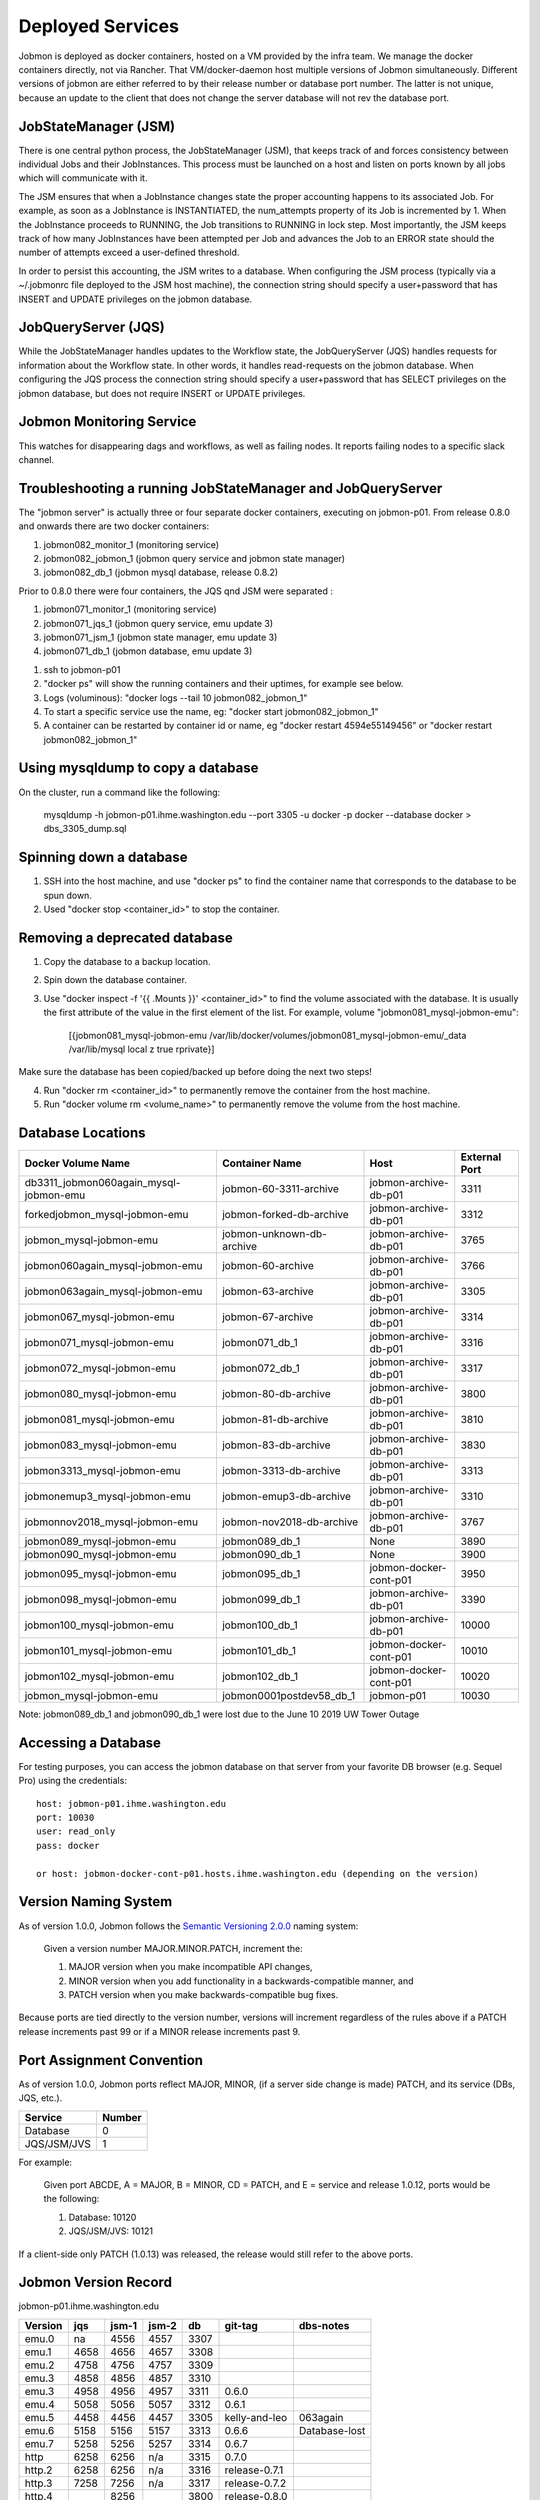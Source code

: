 Deployed Services
#################

Jobmon is deployed as docker containers, hosted on a VM provided by the infra
team. We manage the docker containers directly, not via Rancher.
That VM/docker-daemon host multiple versions of Jobmon simultaneously.
Different versions of jobmon are either referred to by their release number
or database port number. The latter is not unique, because an update to the client
that does not change the server database will not rev the database port.

JobStateManager (JSM)
*********************

There is one central python process, the JobStateManager (JSM), that keeps
track of and forces consistency between individual Jobs and their JobInstances.
This process must be launched on a host and listen on ports known by all jobs
which will communicate with it.

The JSM ensures that when a JobInstance changes state the proper accounting
happens to its associated Job. For example, as soon as a JobInstance is
INSTANTIATED, the num_attempts property of its Job is incremented by 1. When
the JobInstance proceeds to RUNNING, the Job transitions to RUNNING in lock
step. Most importantly, the JSM keeps track of how many JobInstances have
been attempted per Job and advances the Job to an ERROR state should the
number of attempts exceed a user-defined threshold.

In order to persist this accounting, the JSM writes to a database. When
configuring the JSM process (typically via a ~/.jobmonrc file deployed to the
JSM host machine), the connection string should specify a user+password that
has INSERT and UPDATE privileges on the jobmon database.


JobQueryServer (JQS)
********************

While the JobStateManager handles updates to the Workflow state, the
JobQueryServer (JQS) handles requests for information about the Workflow state.
In other words, it handles read-requests on the jobmon database.  When
configuring the JQS process
the connection string should specify a user+password that
has SELECT privileges on the jobmon database, but does not require INSERT or
UPDATE privileges.

Jobmon Monitoring Service
*************************
This watches for disappearing dags  and workflows, as well as failing nodes.
It reports failing nodes to a specific slack channel.


Troubleshooting a running JobStateManager and JobQueryServer
************************************************************

The "jobmon server" is actually three or four separate docker containers,
executing on jobmon-p01.
From release 0.8.0 and onwards there are two docker containers:

1. jobmon082_monitor_1  (monitoring service)
2. jobmon082_jobmon_1  (jobmon query service and jobmon state manager)
3. jobmon082_db_1  (jobmon mysql database, release 0.8.2)

Prior to 0.8.0 there were four containers, the JQS qnd JSM were separated :

1. jobmon071_monitor_1  (monitoring service)
2. jobmon071_jqs_1  (jobmon query service, emu update 3)
3. jobmon071_jsm_1  (jobmon state manager, emu update 3)
4. jobmon071_db_1  (jobmon database, emu update 3)

1. ssh to jobmon-p01
2. "docker ps" will show the running containers and their uptimes, for example see below.
3. Logs (voluminous):  "docker logs --tail 10 jobmon082_jobmon_1"
4. To start a specific service use the name, eg:  "docker start jobmon082_jobmon_1"
5. A container can be restarted by container id or name, eg "docker restart 4594e55149456" or "docker restart jobmon082_jobmon_1"


.. image:: images/docker_ps.png


Using mysqldump to copy a database
**********************************

On the cluster, run a command like the following:

  mysqldump -h jobmon-p01.ihme.washington.edu --port 3305 -u docker -p docker --database docker  > dbs_3305_dump.sql


Spinning down a database
************************

1. SSH into the host machine, and use "docker ps" to find the container name that corresponds to the database to be spun down.
2. Used "docker stop <container_id>" to stop the container.


Removing a deprecated database
******************************

1. Copy the database to a backup location.
2. Spin down the database container.
3. Use "docker inspect -f '{{ .Mounts }}' <container_id>" to find the volume associated with the database. It is usually the first attribute of the value in the first element of the list. For example, volume "jobmon081_mysql-jobmon-emu":

    [{jobmon081_mysql-jobmon-emu /var/lib/docker/volumes/jobmon081_mysql-jobmon-emu/_data /var/lib/mysql local z true rprivate}]

Make sure the database has been copied/backed up before doing the next two steps!

4. Run "docker rm <container_id>" to permanently remove the container from the host machine.
5. Run "docker volume rm <volume_name>" to permanently remove the volume from the host machine.


Database Locations
******************

====================================== ========================= ====================== =============
Docker Volume Name                     Container Name            Host                   External Port
====================================== ========================= ====================== =============
db3311_jobmon060again_mysql-jobmon-emu jobmon-60-3311-archive    jobmon-archive-db-p01  3311
forkedjobmon_mysql-jobmon-emu          jobmon-forked-db-archive  jobmon-archive-db-p01  3312
jobmon_mysql-jobmon-emu                jobmon-unknown-db-archive jobmon-archive-db-p01  3765
jobmon060again_mysql-jobmon-emu        jobmon-60-archive         jobmon-archive-db-p01  3766
jobmon063again_mysql-jobmon-emu        jobmon-63-archive         jobmon-archive-db-p01  3305
jobmon067_mysql-jobmon-emu             jobmon-67-archive         jobmon-archive-db-p01  3314
jobmon071_mysql-jobmon-emu             jobmon071_db_1            jobmon-archive-db-p01  3316
jobmon072_mysql-jobmon-emu             jobmon072_db_1            jobmon-archive-db-p01  3317
jobmon080_mysql-jobmon-emu             jobmon-80-db-archive      jobmon-archive-db-p01  3800
jobmon081_mysql-jobmon-emu             jobmon-81-db-archive      jobmon-archive-db-p01  3810
jobmon083_mysql-jobmon-emu             jobmon-83-db-archive      jobmon-archive-db-p01  3830
jobmon3313_mysql-jobmon-emu            jobmon-3313-db-archive    jobmon-archive-db-p01  3313
jobmonemup3_mysql-jobmon-emu           jobmon-emup3-db-archive   jobmon-archive-db-p01  3310
jobmonnov2018_mysql-jobmon-emu         jobmon-nov2018-db-archive jobmon-archive-db-p01  3767
jobmon089_mysql-jobmon-emu             jobmon089_db_1            None                   3890
jobmon090_mysql-jobmon-emu             jobmon090_db_1            None                   3900
jobmon095_mysql-jobmon-emu             jobmon095_db_1            jobmon-docker-cont-p01 3950
jobmon098_mysql-jobmon-emu             jobmon099_db_1            jobmon-archive-db-p01  3390
jobmon100_mysql-jobmon-emu             jobmon100_db_1            jobmon-archive-db-p01  10000
jobmon101_mysql-jobmon-emu             jobmon101_db_1            jobmon-docker-cont-p01 10010
jobmon102_mysql-jobmon-emu             jobmon102_db_1            jobmon-docker-cont-p01 10020
jobmon_mysql-jobmon-emu                jobmon0001postdev58_db_1  jobmon-p01             10030
====================================== ========================= ====================== =============

Note: jobmon089_db_1 and jobmon090_db_1 were lost due to the June 10 2019 UW Tower Outage

Accessing a Database
********************

For testing purposes, you can access the jobmon database on that server
from your favorite DB browser (e.g. Sequel Pro) using the credentials::

    host: jobmon-p01.ihme.washington.edu
    port: 10030
    user: read_only
    pass: docker

    or host: jobmon-docker-cont-p01.hosts.ihme.washington.edu (depending on the version)


Version Naming System
*********************

As of version 1.0.0, Jobmon follows the `Semantic Versioning 2.0.0`_ naming system:

    Given a version number MAJOR.MINOR.PATCH, increment the:

    1. MAJOR version when you make incompatible API changes,
    2. MINOR version when you add functionality in a backwards-compatible manner, and
    3. PATCH version when you make backwards-compatible bug fixes.

Because ports are tied directly to the version number, versions will increment regardless of the rules above if a PATCH release increments past 99 or if a MINOR release increments past 9.

.. _Semantic Versioning 2.0.0: https://semver.org/

Port Assignment Convention
**************************

As of version 1.0.0, Jobmon ports reflect MAJOR, MINOR, (if a server side change is made) PATCH, and its service (DBs, JQS, etc.).

======================== ======
Service                  Number
======================== ======
Database                 0
JQS/JSM/JVS              1
======================== ======

For example:

    Given port ABCDE, A = MAJOR, B = MINOR, CD = PATCH, and E = service and release 1.0.12, ports would be the following:

    1. Database: 10120
    2. JQS/JSM/JVS: 10121

If a client-side only PATCH (1.0.13) was released, the release would still refer to the above ports.

Jobmon Version Record
*********************

jobmon-p01.ihme.washington.edu

======== ==== ===== ===== ==== ============= ================
Version  jqs  jsm-1 jsm-2 db   git-tag       dbs-notes
======== ==== ===== ===== ==== ============= ================
emu.0    na   4556  4557  3307
emu.1    4658 4656  4657  3308
emu.2    4758 4756  4757  3309
emu.3    4858 4856  4857  3310
emu.3    4958 4956  4957  3311 0.6.0
emu.4    5058 5056  5057  3312 0.6.1
emu.5    4458 4456  4457  3305 kelly-and-leo  063again
emu.6    5158 5156  5157  3313 0.6.6          Database-lost
emu.7    5258 5256  5257  3314 0.6.7
http     6258 6256  n/a   3315 0.7.0
http.2   6258 6256  n/a   3316 release-0.7.1
http.3   7258 7256  n/a   3317 release-0.7.2
http.4        8256        3800 release-0.8.0
http.5        8356        3810 release-0.8.1
http.6        8356        3820 release-0.8.2
http.7        8456        3830 release-0.8.3
======== ==== ===== ===== ==== ============= ================

jobmon-docker-cont-p01.hosts.ihme.washington.edu

========  ==== ===== ===== =====  =============
Version   jqs  jsm-1 jsm-2 db     git-tag
========  ==== ===== ===== =====  =============
http.8         8457        3840   release-0.8.4
http.9         8458        3841   release-0.8.5
http.10        8656        3860   release-0.8.6
http.11        8756        3870   release-0.8.7
http.12        8856        3880   release-0.8.8
http.13        8956        3890   release-0.8.9
http.14        9056        3900   release-0.9.0
http.15        9056        3900   release-0.9.1
http.16        9056        3900   release-0.9.2
http.17        9056        3900   release-0.9.3
http.18        9056        3900   release-0.9.4
http.19        9556        3950   release-0.9.5
http.20        9556        3950   release-0.9.6
http.21        9556        3950   release-0.9.7
http.22        9856        3980   release-0.9.8
http.23        10001       10000  release-1.0.0
http.24        10011       10010  release-1.0.1
http.25        10021       10020  release-1.0.2
http.26        10031       10030  release-1.0.3
========  ==== ===== ===== =====  =============

The port numbers come in pairs, e.g. "3313:3306".
The number on the right of the colon is the port-number inside the container, and never changes.
The port number on the left of the colon is the external port number and must be changed on each release.
See also::
https://docs.docker.com/compose/networking/

Note that Docker does "NATing" (Network Address Translation) so that the
mysql database is listening on port 3306 within its contained, but docker
maps it to a different port externally.

Updates before a new version can be deployed
********************************************
If your most recent commit on master is ready to be deployed, make sure that
the ports have been updated for the new version:

1. To update the ports, make a PR with the port numbers incremented according
to the version control [above] in the following places:

  a. docsource/services.rst
  b. docsource/quickstart.rst
  c. jobmon/models/attributes/constants.py
  d. And do a recursive grep to be sure!   e.g.   ``grep -r 3800 *``

2. Check that the correct host and password information is available in
quickstart.rst and this (services.rst)

Creating a Jenkins build to deploy your new version to the PyPi server
**********************************************************************
1. Tag the most recent commit (that contains updated ports) on stash with the
version that you are going to deploy, tag with the format release-0.8.4 and
make sure that you can see the tag in the stash UI (sometimes tagging through
command line doesn't show up and work properly)

  a. You can tag directly through the stash UI by clicking on the commit and
  adding a tag

2. To check the pypi server to make sure that there is not an existing build of
the version you just tagged you can go to:
http://https://pypi.services.ihme.washington.edu/simple/jobmon/ to see if that the
version is not already present.

3. If the version exists, it can be override by setting the overide_package_on_pypi
Jenkins flag to true.

4. Run a jenkins build setting:

    repo_url: ssh://git@stash.ihme.washington.edu:7999/cc/jobmon.git

    branch: master (or any branch you want to build on)

    python_vers: 3

    skip_tests: True

    qlogin-fair: scicomp-uge-submit-p01-direct

    qlogin: qlogin

    test_mode: False (if set to True, it will use the provided tag; otherwise, it uses the tag in git.)

    existing_db: False (if set to True, please provide the server_user_password)

    slack_token: (our slack token)

    slack_api_url: https://slack.com/api/chat.postMessage

    wf_slack_channel: jobmon-alerts

    node_slack_channel: suspicious_nodes

    jobmon_server_hostname: jobmon-p01

    jobmon_server_sqdn: jobmon-p01.ihme.washington.edu

    jobmon_service_port: (port of this version)

    jobmon_version: 1.0.4 (this only takes effect when test_mode=True)

    reconciliation_interval: 30

    hearbeat_interval: 90

    report_by_buffer: 3.1

    internal_db_host: db

    internal_db_port: 3306

    external_db_host: jobmon-p01.ihme.washington.edu

    external_db_port: (db port of this version)

    jobmon_pass_service_user: (this only takes effect when test_mode=True)

    tag_prefix: release-

    overide_package_on_pypi: true

5. If the build completes successfully, check the docs again to
make sure the new version is up and labelled as expected


Deploying JobStateManager and JobQueryServer
********************************************

To deploy a centralized JobStateManager and JobQueryServer:

1. Make sure you have properly build and deployed to jenkins, then ssh into jobmon-p01.ihme.washington.edu using your svcscicompci ssh key::

    ssh -i ~/.ssh/svcsci_id_rsa svcscicompci@jobmon-p01.ihme.washington.edu

2. cd into ~/tmp
3. Clone the jobmon repo into a new folder within ~/tmp, with a descriptive folder name like jobmon-<version>::

    git clone ssh://git@stash.ihme.washington.edu:7999/cc/jobmon.git new_name

6. Activate the jobmon conda environment:
    source activate jobmon
7. Edit <jobmon root>/jobmon/jobmon.cfg

    a. Fill in the values in [basic values] session.

    b. If creating a new jobmon DB, fill in the values in [new db] session.

    c. If using an existing jobmon DB, fill in the values in [existing db] session.

       Note: to obtain the jobmon_pass_service_user, run::

                  docker exec  -it <container_id> /bin/bash

       then do a::

                  set

8. Under <jobmon root>/jobmon/server/deployment, run::

    python run_server.py

9. Once the server is up, you should see three containers: jobmon, monitor, and db. View <jobmon root>/.env to get DB password.

Pushing the Docker Image to the Registry
****************************************
If you use run_server.py, and set test_mode to False, the run_server script uploads the image for you.


Deployment architecture
***********************
.. image:: images/deployment_architecture.png

